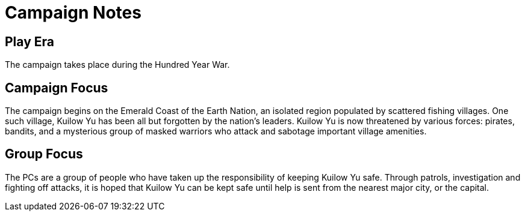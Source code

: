 # Campaign Notes

## Play Era

The campaign takes place during the Hundred Year War.

## Campaign Focus

The campaign begins on the Emerald Coast of the Earth Nation, an isolated region populated by scattered fishing villages. One such village, Kuilow Yu has been all but forgotten by the nation's leaders. Kuilow Yu is now threatened by various forces: pirates, bandits, and a mysterious group of masked warriors who attack and sabotage important village amenities.

## Group Focus

The PCs are a group of people who have taken up the responsibility of keeping Kuilow Yu safe. Through patrols, investigation and fighting off attacks, it is hoped that Kuilow Yu can be kept safe until help is sent from the nearest major city, or the capital.



